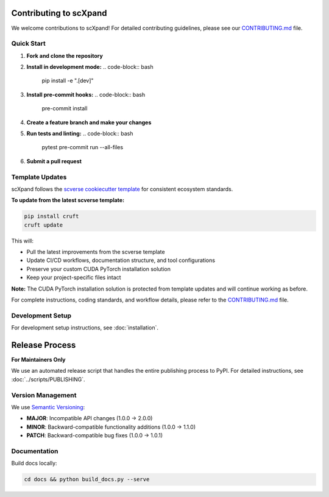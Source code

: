 Contributing to scXpand
=======================

We welcome contributions to scXpand! For detailed contributing guidelines, please see our `CONTRIBUTING.md <https://github.com/yizhak-lab-ccg/scXpand/blob/main/CONTRIBUTING.md>`_ file.

Quick Start
-----------

1. **Fork and clone the repository**
2. **Install in development mode:**
   .. code-block:: bash
      pip install -e ".[dev]"
3. **Install pre-commit hooks:**
   .. code-block:: bash
      pre-commit install
4. **Create a feature branch and make your changes**
5. **Run tests and linting:**
   .. code-block:: bash
      pytest
      pre-commit run --all-files
6. **Submit a pull request**

Template Updates
----------------

scXpand follows the `scverse cookiecutter template <https://github.com/scverse/cookiecutter-scverse>`_ for consistent ecosystem standards.

**To update from the latest scverse template:**

.. code-block:: bash

    pip install cruft
    cruft update

This will:

* Pull the latest improvements from the scverse template
* Update CI/CD workflows, documentation structure, and tool configurations
* Preserve your custom CUDA PyTorch installation solution
* Keep your project-specific files intact

**Note:** The CUDA PyTorch installation solution is protected from template updates and will continue working as before.

For complete instructions, coding standards, and workflow details, please refer to the `CONTRIBUTING.md <https://github.com/yizhak-lab-ccg/scXpand/blob/main/CONTRIBUTING.md>`_ file.

Development Setup
-----------------

For development setup instructions, see :doc:`installation`.

Release Process
===============

**For Maintainers Only**

We use an automated release script that handles the entire publishing process to PyPI.
For detailed instructions, see :doc:`../scripts/PUBLISHING`.

Version Management
------------------

We use `Semantic Versioning <https://semver.org/>`_:

- **MAJOR**: Incompatible API changes (1.0.0 → 2.0.0)
- **MINOR**: Backward-compatible functionality additions (1.0.0 → 1.1.0)
- **PATCH**: Backward-compatible bug fixes (1.0.0 → 1.0.1)

Documentation
-------------

Build docs locally:

.. code-block:: bash

   cd docs && python build_docs.py --serve
